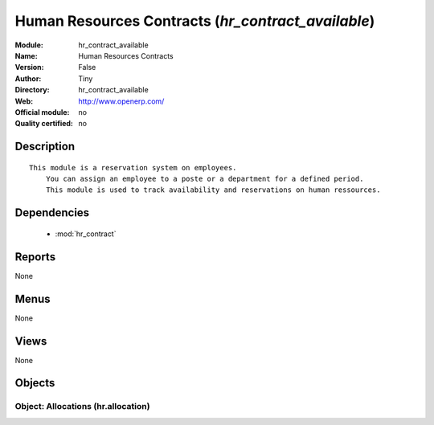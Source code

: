 
.. module:: hr_contract_available
    :synopsis: Human Resources Contracts 
    :noindex:
.. 

.. raw:: html

    <link rel="stylesheet" href="../_static/hide_objects_in_sidebar.css" type="text/css" />

Human Resources Contracts (*hr_contract_available*)
===================================================
:Module: hr_contract_available
:Name: Human Resources Contracts
:Version: False
:Author: Tiny
:Directory: hr_contract_available
:Web: http://www.openerp.com/
:Official module: no
:Quality certified: no

Description
-----------

::

  This module is a reservation system on employees.
      You can assign an employee to a poste or a department for a defined period. 
      This module is used to track availability and reservations on human ressources.

Dependencies
------------

 * :mod:`hr_contract`

Reports
-------

None


Menus
-------


None


Views
-----


None



Objects
-------

Object: Allocations (hr.allocation)
###################################

